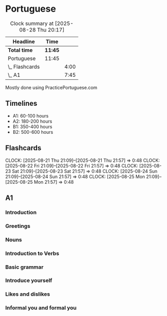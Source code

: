 * Portuguese

#+BEGIN: clocktable :scope subtree :maxlevel 2
#+CAPTION: Clock summary at [2025-08-28 Thu 20:17]
| Headline       | Time    |      |
|----------------+---------+------|
| *Total time*   | *11:45* |      |
|----------------+---------+------|
| Portuguese     | 11:45   |      |
| \_  Flashcards |         | 4:00 |
| \_  A1         |         | 7:45 |
#+END:

Mostly done using PracticePortuguese.com

** Timelines
- A1: 60-100 hours
- A2: 180-200 hours
- B1: 350-400 hours
- B2: 500-600 hours

** Flashcards
CLOCK: [2025-08-21 Thu 21:09]--[2025-08-21 Thu 21:57] =>  0:48
CLOCK: [2025-08-22 Fri 21:09]--[2025-08-22 Fri 21:57] =>  0:48
CLOCK: [2025-08-23 Sat 21:09]--[2025-08-23 Sat 21:57] =>  0:48
CLOCK: [2025-08-24 Sun 21:09]--[2025-08-24 Sun 21:57] =>  0:48
CLOCK: [2025-08-25 Mon 21:09]--[2025-08-25 Mon 21:57] =>  0:48

** A1
*** Introduction
:LOGBOOK:
CLOCK: [2025-06-01 Sun 22:00]--[2025-06-01 Sun 22:10] =>  0:10
CLOCK: [2025-06-02 Mon 22:00]--[2025-06-02 Mon 22:10] =>  0:10
CLOCK: [2025-06-03 Tue 22:00]--[2025-06-03 Tue 22:10] =>  0:10
:END:

*** Greetings
:LOGBOOK:
CLOCK: [2025-06-07 Sat 22:00]--[2025-06-07 Sat 22:10] =>  0:10
CLOCK: [2025-06-08 Sun 22:00]--[2025-06-08 Sun 22:10] =>  0:10
CLOCK: [2025-06-09 Mon 22:00]--[2025-06-09 Mon 22:10] =>  0:10
CLOCK: [2025-06-10 Tue 22:00]--[2025-06-10 Tue 22:10] =>  0:10
CLOCK: [2025-06-11 Wed 22:00]--[2025-06-11 Wed 22:10] =>  0:10
CLOCK: [2025-06-12 Thu 22:00]--[2025-06-12 Thu 22:10] =>  0:10
CLOCK: [2025-06-13 Fri 22:00]--[2025-06-13 Fri 22:10] =>  0:10
CLOCK: [2025-06-14 Sat 22:00]--[2025-06-14 Sat 22:10] =>  0:10
CLOCK: [2025-06-15 Sun 22:00]--[2025-06-15 Sun 22:10] =>  0:10
CLOCK: [2025-06-16 Mon 22:00]--[2025-06-16 Mon 22:10] =>  0:10
:END:

*** Nouns
:LOGBOOK:
CLOCK: [2025-06-17 Tue 22:00]--[2025-06-17 Tue 22:10] =>  0:10
CLOCK: [2025-06-18 Wed 22:00]--[2025-06-18 Wed 22:10] =>  0:10
CLOCK: [2025-06-19 Thu 22:00]--[2025-06-19 Thu 22:10] =>  0:10
CLOCK: [2025-06-20 Fri 22:00]--[2025-06-20 Fri 22:10] =>  0:10
CLOCK: [2025-06-21 Sat 22:00]--[2025-06-21 Sat 22:10] =>  0:10
:END:

*** Introduction to Verbs
:LOGBOOK:
CLOCK: [2025-07-06 Sun 22:00]--[2025-07-06 Sun 22:10] =>  0:10
CLOCK: [2025-07-07 Mon 22:00]--[2025-07-07 Mon 22:10] =>  0:10
CLOCK: [2025-07-08 Tue 22:00]--[2025-07-08 Tue 22:10] =>  0:10
CLOCK: [2025-07-09 Wed 22:00]--[2025-07-09 Wed 22:10] =>  0:10
CLOCK: [2025-07-10 Thu 22:00]--[2025-07-10 Thu 22:10] =>  0:10
CLOCK: [2025-07-11 Fri 22:00]--[2025-07-11 Fri 22:10] =>  0:10
CLOCK: [2025-07-12 Sat 22:00]--[2025-07-12 Sat 22:10] =>  0:10
:END:

*** Basic grammar
:LOGBOOK:
CLOCK: [2025-07-13 Sun 22:00]--[2025-07-13 Sun 22:10] =>  0:10
CLOCK: [2025-07-14 Mon 22:00]--[2025-07-14 Mon 22:10] =>  0:10
CLOCK: [2025-07-15 Tue 22:00]--[2025-07-15 Tue 22:10] =>  0:10
CLOCK: [2025-07-16 Wed 22:00]--[2025-07-16 Wed 22:10] =>  0:10
CLOCK: [2025-07-17 Thu 22:00]--[2025-07-17 Thu 22:10] =>  0:10
CLOCK: [2025-07-18 Fri 22:00]--[2025-07-18 Fri 22:10] =>  0:10
CLOCK: [2025-07-19 Sat 22:00]--[2025-07-19 Sat 22:10] =>  0:10
:END:

*** Introduce yourself
:LOGBOOK:
CLOCK: [2025-07-20 Sun 22:00]--[2025-07-20 Sun 22:10] =>  0:10
CLOCK: [2025-07-21 Mon 22:00]--[2025-07-21 Mon 22:10] =>  0:10
CLOCK: [2025-07-22 Tue 22:00]--[2025-07-22 Tue 22:10] =>  0:10
CLOCK: [2025-07-23 Wed 22:00]--[2025-07-23 Wed 22:10] =>  0:10
:END:

*** Likes and dislikes
:LOGBOOK:
CLOCK: [2025-08-03 Sun 22:00]--[2025-08-03 Sun 22:10] =>  0:10
CLOCK: [2025-08-04 Mon 22:00]--[2025-08-04 Mon 22:10] =>  0:10
CLOCK: [2025-08-05 Tue 22:00]--[2025-08-05 Tue 22:10] =>  0:10
CLOCK: [2025-08-06 Wed 22:00]--[2025-08-06 Wed 22:10] =>  0:10
CLOCK: [2025-08-07 Thu 22:00]--[2025-08-07 Thu 22:10] =>  0:10
:END:

*** Informal you and formal you
:LOGBOOK:
CLOCK: [2025-08-28 Thu 19:40]--[2025-08-28 Thu 19:55] =>  0:15
CLOCK: [2025-08-27 Wed 22:03]--[2025-08-27 Wed 22:13] =>  0:10
CLOCK: [2025-08-26 Tue 22:03]--[2025-08-26 Tue 22:13] =>  0:10
CLOCK: [2025-08-25 Mon 22:03]--[2025-08-25 Mon 22:13] =>  0:10
CLOCK: [2025-08-24 Sun 22:03]--[2025-08-24 Sun 22:13] =>  0:10
:END:
